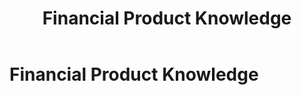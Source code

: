 :PROPERTIES:
:ID:       34d9c28e-33cb-45bb-b019-5f9a036503ff
:END:
#+title: Financial Product Knowledge
#+filetags: :SKILL:
* Financial Product Knowledge
:PROPERTIES:
:SKILL_NAME: Financial Product Knowledge
:CATEGORY: Finance & Lending
:PROFICIENCY: Proficient
:ATS_KEYWORDS: Term Loans, Lines of Credit, Merchant Cash Advances (MCAs), Sale Leasebacks, Bridge Loans, Equipment Leases (EFA, FMV), SOFR Rates.
:END:


